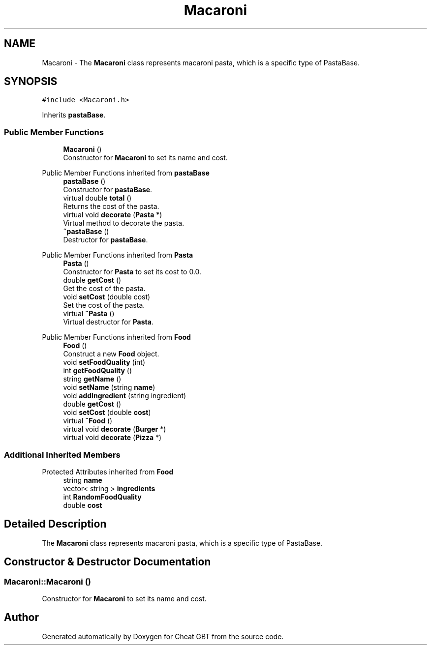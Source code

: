 .TH "Macaroni" 3 "Cheat GBT" \" -*- nroff -*-
.ad l
.nh
.SH NAME
Macaroni \- The \fBMacaroni\fP class represents macaroni pasta, which is a specific type of PastaBase\&.  

.SH SYNOPSIS
.br
.PP
.PP
\fC#include <Macaroni\&.h>\fP
.PP
Inherits \fBpastaBase\fP\&.
.SS "Public Member Functions"

.in +1c
.ti -1c
.RI "\fBMacaroni\fP ()"
.br
.RI "Constructor for \fBMacaroni\fP to set its name and cost\&. "
.in -1c

Public Member Functions inherited from \fBpastaBase\fP
.in +1c
.ti -1c
.RI "\fBpastaBase\fP ()"
.br
.RI "Constructor for \fBpastaBase\fP\&. "
.ti -1c
.RI "virtual double \fBtotal\fP ()"
.br
.RI "Returns the cost of the pasta\&. "
.ti -1c
.RI "virtual void \fBdecorate\fP (\fBPasta\fP *)"
.br
.RI "Virtual method to decorate the pasta\&. "
.ti -1c
.RI "\fB~pastaBase\fP ()"
.br
.RI "Destructor for \fBpastaBase\fP\&. "
.in -1c

Public Member Functions inherited from \fBPasta\fP
.in +1c
.ti -1c
.RI "\fBPasta\fP ()"
.br
.RI "Constructor for \fBPasta\fP to set its cost to 0\&.0\&. "
.ti -1c
.RI "double \fBgetCost\fP ()"
.br
.RI "Get the cost of the pasta\&. "
.ti -1c
.RI "void \fBsetCost\fP (double cost)"
.br
.RI "Set the cost of the pasta\&. "
.ti -1c
.RI "virtual \fB~Pasta\fP ()"
.br
.RI "Virtual destructor for \fBPasta\fP\&. "
.in -1c

Public Member Functions inherited from \fBFood\fP
.in +1c
.ti -1c
.RI "\fBFood\fP ()"
.br
.RI "Construct a new \fBFood\fP object\&. "
.ti -1c
.RI "void \fBsetFoodQuality\fP (int)"
.br
.ti -1c
.RI "int \fBgetFoodQuality\fP ()"
.br
.ti -1c
.RI "string \fBgetName\fP ()"
.br
.ti -1c
.RI "void \fBsetName\fP (string \fBname\fP)"
.br
.ti -1c
.RI "void \fBaddIngredient\fP (string ingredient)"
.br
.ti -1c
.RI "double \fBgetCost\fP ()"
.br
.ti -1c
.RI "void \fBsetCost\fP (double \fBcost\fP)"
.br
.ti -1c
.RI "virtual \fB~Food\fP ()"
.br
.ti -1c
.RI "virtual void \fBdecorate\fP (\fBBurger\fP *)"
.br
.ti -1c
.RI "virtual void \fBdecorate\fP (\fBPizza\fP *)"
.br
.in -1c
.SS "Additional Inherited Members"


Protected Attributes inherited from \fBFood\fP
.in +1c
.ti -1c
.RI "string \fBname\fP"
.br
.ti -1c
.RI "vector< string > \fBingredients\fP"
.br
.ti -1c
.RI "int \fBRandomFoodQuality\fP"
.br
.ti -1c
.RI "double \fBcost\fP"
.br
.in -1c
.SH "Detailed Description"
.PP 
The \fBMacaroni\fP class represents macaroni pasta, which is a specific type of PastaBase\&. 
.SH "Constructor & Destructor Documentation"
.PP 
.SS "Macaroni::Macaroni ()"

.PP
Constructor for \fBMacaroni\fP to set its name and cost\&. 

.SH "Author"
.PP 
Generated automatically by Doxygen for Cheat GBT from the source code\&.
